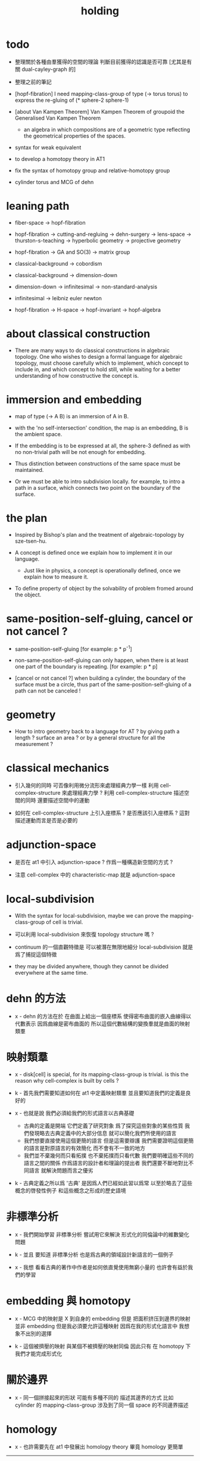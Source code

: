 #+title: holding

* todo

  - 整理關於各種由羣獲得的空間的理論
    判斷目前獲得的認識是否可靠
    [尤其是有關 dual-cayley-graph 的]

  - 整理之前的筆記

  - [hopf-fibration]
    I need mapping-class-group of type (-> torus torus)
    to express the re-gluing of (* sphere-2 sphere-1)

  - [about Van Kampen Theorem]
    Van Kampen Theorem of groupoid
    the Generalised Van Kampen Theorem

    - an algebra in which compositions are of a geometric type
      reflecting the geometrical properties of the spaces.

  - syntax for weak equivalent

  - to develop a homotopy theory in AT1

  - fix the syntax of homotopy group and relative-homotopy group

  - cylinder torus and MCG of dehn

* leaning path

  - fiber-space -> hopf-fibration

  - hopf-fibration -> cutting-and-regluing -> dehn-surgery -> lens-space ->
    thurston-s-teaching -> hyperbolic geometry -> projective geometry

  - hopf-fibration -> GA and SO(3) -> matrix group

  - classical-background -> cobordism

  - classical-background -> dimension-down

  - dimension-down -> infinitesimal -> non-standard-analysis

  - infinitesimal -> leibniz euler newton

  - hopf-fibration -> H-space -> hopf-invariant -> hopf-algebra

* about classical construction

  - There are many ways to do classical constructions in algebraic topology.
    One who wishes to design a formal language for algebraic topology,
    must choose carefully which to implement,
    which concept to include in, and which concept to hold still,
    while waiting for a better understanding of
    how constructive the concept is.

* immersion and embedding

  - map of type (-> A B)
    is an immersion of A in B.

  - with the 'no self-intersection' condition,
    the map is an embedding,
    B is the ambient space.

  - If the embedding is to be expressed at all,
    the sphere-3 defined as with no non-trivial path
    will be not enough for embedding.

  - Thus distinction between constructions of the same space
    must be maintained.

  - Or we must be able to intro subdivision locally.
    for example, to intro a path in a surface,
    which connects two point on the boundary of the surface.

* the plan

  - Inspired by Bishop's plan
    and the treatment of algebraic-topology by sze-tsen-hu.

  - A concept is defined once we explain how to implement it in our language.
    - Just like in physics, a concept is operationally defined,
      once we explain how to measure it.

  - To define property of object
    by the solvability of problem fromed around the object.

* same-position-self-gluing, cancel or not cancel ?

  - same-position-self-gluing
    [for example: p * p^{-1}]

  - non-same-position-self-gluing
    can only happen,
    when there is at least one part of the boundary is repeating.
    [for example: p * p]

  - [cancel or not cancel ?]
    when building a cylinder,
    the boundary of the surface must be a circle,
    thus part of the same-position-self-gluing of a path
    can not be canceled !

* geometry

  - How to intro geometry back to a language for AT ?
    by giving path a length ? surface an area ?
    or by a general structure for all the measurement ?

* classical mechanics

  - 引入幾何的同時
    可否像利用微分流形來處理經典力學一樣
    利用 cell-complex-structure 來處理經典力學 ?
    利用 cell-complex-structure 描述空間的同時
    還要描述空間中的運動

  - 如何在 cell-complex-structure 上引入座標系 ?
    是否應該引入座標系 ?
    這對描述運動而言是否是必要的

* adjunction-space

  - 是否在 at1 中引入 adjunction-space ?
    作爲一種構造新空間的方式 ?

  - 注意
    cell-complex 中的 characteristic-map 就是 adjunction-space

* local-subdivision

  - With the syntax for local-subdivision,
    maybe we can prove the mapping-class-group of cell is trivial.

  - 可以利用 local-subdivision 來恢復 topology structure 嗎 ?

  - continuum 的一個直觀特徵是
    可以被潛在無限地細分
    local-subdivision 就是爲了捕捉這個特徵

  - they may be divided anywhere,
    though they cannot be divided everywhere at the same time.

* dehn 的方法

  - x -
    dehn 的方法在於
    在曲面上給出一個座標系
    使得密布曲面的嵌入曲線得以代數表示
    因爲曲線是密布曲面的
    所以這個代數結構的變換羣就是曲面的映射類羣

* 映射類羣

  - x -
    disk[cell] is special,
    for its mapping-class-group is trivial.
    is this the reason why cell-complex is built by cells ?

  - k -
    首先我們需要知道如何在 at1 中定義映射類羣
    並且要知道我們的定義是良好的

  - x -
    也就是說 我們必須給我們的形式語言以古典基礎
    - 古典的定義是開端 它們定義了研究對象
      爲了探究這些對象的某些性質
      我們發現略去古典定義中的大部分信息
      就可以簡化我們所使用的語言
    - 我們想要直接使用這個更簡的語言
      但是這需要辯護
      我們需要證明這個更簡的語言是對原語言的有效簡化
      而不會有不一致的地方
    - 我們並不棄幾何而只看拓撲
      也不棄拓撲而只看代數
      我們要明確這些不同的語言之間的關係
      作爲語言的設計者和理論的提出者
      我們還要不斷地對比不同語言 就解決問題而言之優劣

  - k -
    古典定義之所以爲 '古典'
    是因爲人們已經如此習以爲常
    以至於略去了這些概念的啓發性例子
    和這些概念之形成的歷史語境

* 非標準分析

  - x -
    我們開始學習 非標準分析
    嘗試用它來解決 形式化的同倫論中的維數變化問題

  - k -
    並且 要知道
    非標準分析 也是爲古典的領域設計新語言的一個例子

  - x -
    我想 看看古典的著作中作者是如何依直覺使用無窮小量的
    也許會有益於我們的學習

* embedding 與 homotopy

  - x -
    MCG 中的映射是 X 到自身的 embedding
    但是 把面积挤压到邊界的映射並非 embedding
    但是我必須要允許這種映射
    因爲在我的形式化語言中 我想象不出別的選擇

  - k -
    這個被擠壓的映射 與某個不被擠壓的映射同倫
    因此只有 在 homotopy 下 我們才能完成形式化

* 關於邊界

  - x -
    同一個拼接起來的形狀
    可能有多種不同的 描述其邊界的方式
    比如
    cylinder 的 mapping-class-group 涉及到了同一個 space 的不同邊界描述

* homology

  - x -
    也許需要先在 at1 中發展出 homology theory
    畢竟 homology 更簡單

  ------

  - x -
    homology is to ignore how gluings are down in homotopy ?

* the use of fibration in homotopy group

  - x -
    這應該是被優先考慮的
    畢竟 fiber-space 的形式處理 一定要能夠捕捉這種應用

* classical view cell-complex 的映射

  - cell-complex 之間的映射是一次指定一個 cell 的
    因爲在 homotopy equivalent 下
    固定邊界後 cell 之間的映射只能有一種情況

* >< how to define function in synthetic geometry ?

* a new plan

  - a synthetic homotopy theory with axioms;
    and a implementation as its model.

  - calculation of many different types of (co)homotopy and (co)homology,
    might be done in an intrinsic way.

  - to calculate
    mapping-class-group
    homotopy-group
    homology-group
    dRham-co-homology-group

* x 對數學的奇怪印象

  - x -
    數學本應該是最清晰的藝術於學科
    在以綜合法學習歐氏幾何或者射影幾何的時候
    我能感受到這一點
    甚至在用無窮小分析來研究物理現象的時候
    我也能感受到這一點
    但是爲什麼在學習現代數學的時候
    我確恰恰有相反的印象呢 ?
    爲什麼我總覺得所學到的前人的著述如此晦澀
    以至學來無樂呢 ?

  - k -
    欲究其因
    方向有二
    其一在己
    其二在乎他人

  - x -
    於己 可謂不勤乎
    置之且不論
    於他人之著述
    其有別於先賢者甚矣
    先賢之著 以公理爲本 實例豐富
    每舉例者 必察簡單圖形之有趣性質
    由簡至繁 引人入勝
    而今人所著者
    仿先賢之公理方法 而鮮舉實例
    其法尚一 而不辨細節

  - k -
    對於想要設計的 AT1 來說
    我們能給出良好的類似歐式幾何的 '原本' 嗎 ?

  - x -
    首先 我們有簡單的圖形 即 cell-complex
    其次 我們要找出一些有趣的關係
    最簡單的關係是 映射之間的同倫
    其次是 空間之間的同倫等價
    在這個模型下
    我們可以形成一些定理 來以綜合的方式證明 這兩個關係
    而不用再用定義驗證
    注意 對這些關係的證明都是構造性的
    一個具有一般性的命題 其實就是一個函數
    所謂 綜合的證明 就是用舊的函數構造新的函數

  - k -
    我想首先我們需要
    證明我們的理論是對經典的 CW-complex 理論的有效簡化[公理化]

  - x -
    在這之前 我也可以先發展關於 bundle-space 於 fiber-space 的理論
    並且大致想清楚如何計算 homology-group

* cell-structure of mapping-space

  - mapping-space might not be reduced to [be viewed as] simple-space,
    because a path can not be mapped to a point.

    but we do not need to,
    for the structure of simple-space
    is to make us be able to check continuity of function.

* about equality

  - equality between two elements (: [x0, x1] X),
    is established by a extension-problem
    #+begin_src scheme
    (lambda (-> I X)
      (extend-from
        (lambda (-> (list i0 i1) X)
          (-> i0 x0)
          (-> i1 x1)))
      ...)
    #+end_src

  - equality between two elements (: [f, g] (-> A X)),
    is established by a extension-problem
    #+begin_src scheme
    (lambda (-> (* A I) X)
      (extend-from
        (lambda (-> (* A (list i0 i1)) X)
          (-> (* :a i0) [:a f g])
          (-> (* :a i1) :a)))
      ...)
    #+end_src

  - we know the equality between two spaces (~~ A B)
    #+begin_src scheme
    (: f (-> A B))
    (: g (-> B A))
    (~ [f g] [A id])
    (~ [g f] [B id])

    (lambda (-> (* A I) A)
      (extend-from
        (lambda (-> (* A (list i0 i1)) A)
          (-> (* :a i0) [:a f g])
          (-> (* :a i1) :a)))
      ...)

    (lambda (-> (* B I) B)
      (extend-from
        (lambda (-> (* B (list i0 i1)) B)
          (-> (* :b i0) [:b g f])
          (-> (* :b i1) :b)))
      ...)
    #+end_src

  - but how about equality between two mapping-spaces
    (~~ (-> A X) (-> B Y)) ?

  - the algebraic structure of (-> I X) is given by a function of type
    #+begin_src scheme
    (-> [(-> I X) (-> I X)] (-> I X))
    #+end_src
    what is the equality between algebraic structures ?

  - first, we know that the definition of (~~ A B)
    is to make sure that
    homotopy(n) (A, a0) = homotopy(n) (B, b0)
    [for every definition, we must ask why we intro it this way.]
    thus, the definition of (~~ (-> A X) (-> B Y))
    must also make sure that
    homotopy(n) ((-> A X), a0) = homotopy(n) ((-> B Y), b0)
    there (: a0 (-> A X)) and (: b0 (-> B Y))

  - 子曰
    視其所以
    觀其所由
    察其所安
    人焉廋哉
    人焉廋哉

  - let's see why (~~ A B) implies
    homotopy(n) (A, a0) = homotopy(n) (B, b0)
    we know that
    #+begin_src scheme
    homotopy(n) (A, a0) :=
    (lambda (-> I A)
      (extend-from
        (lambda (-> (list i0 i1) A)
          (-> i0 a0)
          (-> i1 a0)))
      ...)
    ;; and
    homotopy(n) (B, b0) :=
    (lambda (-> I B)
      (extend-from
        (lambda (-> (list i0 i1) B)
          (-> i0 b0)
          (-> i1 b0)))
      ...)
    #+end_src
    and the equality between elements of the group
    is defined as the equality between functions.

  - if we have
    #+begin_src scheme
    (: f (-> A B))
    (: g (-> B A))
    (~ [f g] [A id])
    (~ [g f] [B id])

    (lambda (-> (* A I) A)
      (extend-from
        (lambda (-> (* A (list i0 i1)) A)
          (-> (* :a i0) [:a f g])
          (-> (* :a i1) :a)))
      ...)

    (lambda (-> (* B I) B)
      (extend-from
        (lambda (-> (* B (list i0 i1)) B)
          (-> (* :b i0) [:b g f])
          (-> (* :b i1) :b)))
      ...)
    #+end_src

  - then we can use (: f (-> A B)) to map
    elements in (-> I A) to elements in (-> I B)
    and use (: g (-> B A)) to map
    elements in (-> I B) to elements in (-> I A)

  - we must then prove these two maps
    1. are well defined w.r.t. the equality of the group.
       [this can be proved by homotopy-extension-property]
    2. respect the group production.
       [this can be proved by ><><><]
    3. are revers of each other as group homomorphism.
       #+begin_src scheme
       (: [x, x f g] (-> I A))
       (: (~ x [x f g]) (-> (* I I) A))

       ;; ------------

       (define f
         (lambda (-> A B)
           ...))

       (define g
         (lambda (-> B A)
           ...))

       ;; (~ [f g] (identity-map-of A))
       (define h
         (lambda (-> (* A I) A)
           (extend-from
             (lambda (-> (* A (list i0 i1)) A)
               (-> (* :a i0) [:a f g])
               (-> (* :a i1) :a)))
           (with (-> (* (-1 A) (-1 I)) (-1 A))
             ...)
           (with (-> (* (-1 A) %:a (0 i0 i1))
                     (0 (* :a i0) <>
                        (* :a i1) <>))
             (-> (* a0 (1 i01))
                 (:> (0 (* a0 i0) <>
                        (* a0 i1) <>)
                     (0 a0 f g
                        a0)))
             ...)
           ...))

       ;; (~ [g f] (identity-map-of B))
       (define k
        (lambda (-> (* B I) B)
          (extend-from
            (lambda (-> (* B (list i0 i1)) B)
              (-> (* :b i0) [:b g f])
              (-> (* :b i1) :b)))
          ...))

       (define x
         (lambda (-> I A)
           (extend-from
             (lambda (-> (list i0 i1) A)
               (-> i0 a0)
               (-> i1 a0)))
           ...))

       (define (~ [x f g] x)
         (lambda (-> (* I I) A)
           ;; (extend-from
           ;;   (lambda (-> (* I I) A)
           ;;     (with (-> (* (-1 I) (-1 I)) (-1 A))
           ;;       (-> (* i0 i0) [i0 x f g])
           ;;       (-> (* i1 i0) [i1 x f g])
           ;;       (-> (* i1 i1) [i1 x])
           ;;       (-> (* i0 i1) [i0 x]))
           ;;     (with (-> (* (0 i0 i1) (-1 I) %:i)
           ;;               (0 (* i0 :i) <>
           ;;                  (* i1 :i) <>))
           ;;       (-> (* (1 i01) i0) [(1 i01) x f g])
           ;;       (-> (* (1 i01) i1) [(1 i01) x]))))
           (extend-from
             (lambda (-> (* I (list i0 i1)) A)
               (-> (* :i i0) [:i x f g])
               (-> (* :i i1) [:i x])))
           (with (-> (* (-1 I) %:i (0 i0 i1))
                     (0 (* :i i0) <>
                        (* :i i1) <>))
             (-> (* i0 (1 i01))
                 [(* [i0 x] (1 i01)) h] (=> [(* a0 (1 i01)) h])
                 (:> (0 i0 x f g
                        i0 x)
                     (0 a0 f g
                        a0)))
             ;; how can an element of the above type
             ;; be given by 'h' and 'k' ?
             (-> (* i1 (1 i01))
                 [(* [i1 x] (1 i01)) h] (=> [(* a0 (1 i01)) h])
                 (:> (0 i1 x f g
                        i1 x)
                     (0 a0 f g
                        a0))))
           (with (-> (* (0 i0 i1) %:p0
                        (0 i0 i1) %:p1)
                     (1 (* (1 :p0) i0) <>
                        (* i1 (1 :p1)) <>
                        (* (1 :p0) i1) <> rev
                        (* i0 (1 :p1)) <> rev))
             (-> (* (1 i01) (1 i01))
                 [(* [(1 i01) x] (1 i01)) h]
                 (:> (1 (1 i01) x f g
                        (* i1 (1 i01)) <>
                        (1 i01) x rev
                        (* i0 (1 i01)) <> rev)
                     (1 (1 i01) x f g
                        (* [i1 x] (1 i01)) h
                        (1 i01) x rev
                        (* [i0 x] (1 i01)) h rev))))))

       (define (~ [x f g] x)
         (lambda (-> (* I I) A)
           (extend-from
             (lambda (-> (* I (list i0 i1)) A)
               (-> (* :i i0) [:i x f g])
               (-> (* :i i1) [:i x])))
           (with (-> (* (-1 I) %:i (0 i0 i1))
                     (0 (* :i i0) <>
                        (* :i i1) <>))
             (-> (* i0 (1 i01))
                 [(* [i0 x] (1 i01)) h])
             (-> (* i1 (1 i01))
                 [(* [i1 x] (1 i01)) h] ))
           (with (-> (* (0 i0 i1) %:p0
                        (0 i0 i1) %:p1)
                     (1 (* (1 :p0) i0) <>
                        (* i1 (1 :p1)) <>
                        (* (1 :p0) i1) <> rev
                        (* i0 (1 :p1)) <> rev))
             (-> (* (1 i01) (1 i01))
                 [(* [(1 i01) x] (1 i01)) h]))))
       #+end_src

  - for (~~ (-> A X) (-> B Y))
    1.
    2.
    3.

* to develop a homotopy theory in AT1

  - x -
    不要着急把這些理論和語法固定下來
    我們還有時間

* about dim

  - (* A B) dim = A dim B dim add

    (-> A X) dim = X dim A dim sub

    (* A B) dim = (-> (* A B)) dim

    (-> (-> A B) C) dim
    = C dim (-> A B) dim sub
    = C dim B dim A dim sub sub
    = C dim A dim add B dim sub
    = (-> B (* A C)) dim

* erlangen program

  - x -
    從 erlangen program 的角度來看
    就一個 cell-complex 而言
    我們考慮的只能是那些在空間自身的連續變換下不變的性質
    連續映射的類型爲 (-> X X) 並且要是滿射
    而空間自身的連續變化 甚至可以改變其部分的維度
    高維元素可以映射到低維元素
    反過來 低維元素是不是也應該可以映射到高維元素 ?

* sad fact

  - x -
    我發現想要拋棄 topological structure
    就必須要先非常熟悉它
    而我對它的學習是爲了讓後人不再學習它
    讓它在我這裏終止

* begin

  - x -
    I begin here.
    And I won't begin in the way
    in which I can ensure to you I won't fall to error.
    I just begin.

* 解決問題

  - x -
    人們被謎題所吸引
    謎題引人思考
    當大家聲稱一個問題被解決了
    人們就不在乎當初人們爲什麼提出這個問題
    也很少在乎解決這個問題的人的動機與方式
    而只在乎這個問題已經被給以了否定或肯定的答案

  - k -
    那麼 AT1 的目的是什麼呢 ?
    不是爲了解決代數拓撲中的問題嗎 ?

  - x -
    我要提供一種新的語言來解釋這些問題
    解決與否並不重要
    最好的情況是 把舊的問題用更好的方式描述來吸引更多人思考
    我想 薩繆里安 說的非常對
    如果 歐幾里得 不是用這種給以每個問題以確切證明的方式來呈現一個幾何學
    而是把這些問題寫成一本有趣的謎題書
    則更好
    因爲當神祕的面紗被揭開
    人們不再思考這些幾何問題的根源了
    除了考試與訓練之外 不再在乎這些問題了
    通過以這種方式揭開面紗
    歐幾里得 抹殺了遊戲的一切快樂
    它使得人們如此懶於思考
    以至於一千多年之後人們才確切地發現非歐幾何之可爲

* 真理

  - x -
    我相信某些東西是對的
    我相信它們果真如此
    我對這種信仰有無比的熱情
    但是同時
    我也相信這些東西有錯的可能
    這些東西可能是假的

  - k -
    這看來並不矛盾
    甚至沒有矛盾的可能
    因爲這並非一個確切的判斷或命題

  - x -
    沒錯
    說 '我相信'
    就代表了這些真理是就我而言的
    說 '可能' 就更模糊了判斷
    使得矛盾成爲不可能了
    如果說
    我相信這隻矛可能是世界上最鋒利的矛 它能戳破一切的盾
    我相信這隻盾可能是世界上最堅固的頓 它能抵擋一切的矛
    而不是說
    這隻矛是世界上最鋒利的矛 它能戳破一切的盾
    這隻盾是世界上最堅固的頓 它能抵擋一切的矛
    那矛盾就讓它矛盾去吧
    只要試試到底誰厲害
    我就馬上改信新的事實
    不相信事實不是愚蠢的嗎

  - k -
    形成理論 但是隨時依照新的經驗來更改理論

  - x -
    沒錯
    我甚至不能否定這種態度
    因爲 當有新的經驗時
    其只所以 稱爲 '新的經驗'
    可能就意味着
    我要利用這些新的經驗來重寫我的理論了

* 辯證法的濫用

  - x -
    對話與辯證法只能用來真誠地討論未知的問題
    而不能就某個問題來自問自答

* topological structure of mapping space

* 代數結構 與 空間之間的同倫等價

  - x -
    首先我總結 AT1 中可能出現代數結構

    (1)
    空間本身作爲高維代數結構
    特點是乘法是沿着公共邊界的 粘合
    高維的元素就是低維元素之間的關係

    (2)
    mapping-space such as
    loop-space and path-space
    作爲代數結構

    (3)
    空間之間的變換作爲代數結構
    空間本身爲元素
    空間之間的同倫等價就是元素之間的相等

    問題是
    如果依我之前所說
    空間之間的同倫等價之定義
    是爲了使得 相互等價的空間有 相互同構的 同倫羣
    那麼別的代數結構
    比如 mapping-class-group 與 同調羣
    如何呢

  - k -
    (1) 是否可以劃歸爲 (2)
    如果有此種劃歸
    那麼 (1) 中高維代數的特點如何表現在 (2) 中呢

  - x -
    可是說 如果做了這樣的劃歸
    那麼 (1) 中多種乘法的特點就被消除了
    假設我有 (: f (-> X A)) 與 (: g (-> Y A))
    我知道 X f bdry 與 Y f bdry 有重合的部分
    考慮這個重合的部分如何把 X Y 粘合成 Z
    我們就得到了 (: j (-> Z A))
    loop-space 中的乘法就是如此獲得的

  - k -
    可否說
    (2) 中處理元素乘法的方式
    是把 (1) 中的某些乘法模式 固定下來了
    並給以了命名

  - x -
    如若如此
    (1) 中所描述的空間之元素高維狂野乘法就是一切的基礎
    而空間的等價正是 (1) 中 元素關係的體現
    注意
    在 (1) 中
    高維元素就是低維元素的關係

  - k -
    如果如此
    也可以說是
    (1) 給出了空間的 groupoid 結構
    而 (2) 給出了描述這個 groupoid 的性質的語言
    那麼
    爲什麼我們需要用 (2) 來定義 同倫羣
    而不能直接在 (1) 所描述的 groupoid 中研究同倫羣呢

  - x -
    利用 (2) 我們描述的是
    groupoid 的 各階 sub-group
    whitehead 的定理就是說
    各階 sub-group 之等價 等同於 groupoid 本身的等價

  - k -
    沒錯

  - x -
    我們現在想要明瞭的是
    目前定義空間同倫等價的方式是否 '正確'
    這個定義是否是 infi-groupoid 之間的同構 ?

  - k -
    whitehead 的定理是說
    (a)
    空間的等價 => 各階同倫羣等價
    就算是這一點我們都沒有搞清楚
    我們之前的形式討論只是說明了
    空間的等價 => 一階同倫羣等價
    對於高階的情況 我們的語言還沒有確定下來
    (b)
    各階同倫羣等價 => 空間的等價
    就這個方向而言
    我們更是要檢驗當前的
    空間之同倫等價 的定義的 '正確' 性

  - x -
    mapping-space 想要有代數結構
    就必須如同 loop-space 一樣特殊
    如果如此
    假設 現在對空間同倫等價的定義是 '正確' 的
    我們現在的語言已經足夠描述 whitehead 的定理了

  - k -
    但是還不足以明確什麼是一般的 mapping-space 之間的同倫等價

  - x -
    沒錯

  - k -
    那我們先看看 infi-groupoid 之間的自然的等價應該如何定義

  - x -
    就是推廣一下 group 的表示 之間的同構的定義 不是嗎 ?

  - k -
    一個連續函數就是一個同態

  - x -
    但是 目前對空間同倫等價的定義看似要比 infi-groupoid 之間的同構要弱
    我們要看看這是否是真的弱
    還是 檢驗 infi-groupoid 之間同構的一個弱化了的準則
    以便檢查起來更方便

  - k -
    首先要知道 (1) 是
    combinatorial infi-groupoid theory
    正如 combinatorial group theory
    我們通過 group 的 generator 和 relation 來研究 group
    在 combinatorial infi-groupoid theory 中
    我們有高階的 relation

  - x -
    我們之間所證明的
    (~~ A B) => (~~ (-> I A) (-> I B))
    只不過是說 在 (-> ... ...) 中
    等價可以替換等價
    但是不同 arrow 形式的空間 不能等價
    比如 (~~ A (-> I B))
    但是我發現 可以把 (~~ A (-> I B)) 定義爲
    A 和 (-> I B) 的所有同倫羣等價
    這樣不同 arrow 形式的空間也能等價了
    也就是說
    定義的序列是
    (a)
    同一個函數空間中元素的等價
    (: [f, g] (-> X A))
    (: (~ f g) (-> (* X I) A))
    特殊地 我們得到了空間之間元素的等價
    (: [f, g] A)
    (: (~ f g) (-> I A))
    (b)
    空間之間的等價
    (: (~~ A B) (and (-> (* A I) A) (-> (* B I) B)))
    (c)
    空間之間的等價 <=> 所有同倫羣的等價
    (d)
    利用 所有同倫羣的等價 來把空間之間的等價關係從 simple-space
    擴展到 任意 mapping-space

  - k -
    這種定義序列是可行的
    但是這是 '正確的' 嗎

  - x -
    如果我們能證明
    對 simple-space 或這 mapping-space 的同倫羣的定義
    與古典定義相重合
    那麼這就是正確的

  - k -
    回到 combinatorial infi-groupoid theory
    我們首先要證明 空間之間的同倫等價 是 infi-groupoid 之間的同構

  - x -
    首先我們考慮 combinatorial group theory 如何是
    特殊的 combinatorial infi-groupoid theory
    注意
    infi-groupoid theory 可能能夠被劃歸到 infi-group theory
    因爲每個 complex 都可以化爲只有一個點的 complex

  - k -
    infi-groupoid 中乘法之狂野
    是否也能通過這種劃歸來簡化呢

  - x -
    我們先複習 combinatorial group theory

* combinatorial group theory

  - x -
    我們要考慮 algebraic-topology 中的概念
    如何能夠體現在 combinatorial group theory 中
    然後再推廣回 groupoid
    algebraic-topology 中的概念有
    - 同倫等價
    - 同倫羣
    - 同調羣
    - 映射類羣
    等等

* cutting-and-regluing

  - 用空間 B F 製作 bundle-space 時
    cutting-and-regluing 用
    (-> (*  B' fiber) fiber)
    中的元素完成
    其中 B' 是 B 的低一維子空間
    沿着 B' 要能夠切開 B

* lens-space

  - what lens-space are equal to ?

  - different ways to construct lens-space
    - dehn-surgery

* hopf fibration

*** note

    - The dependent product of sphere-1 and a circle in sphere-2
      is a torus fibered as a circle of sphere-1 linked together
      as hopf links.

      | base-space (S2) | total-space (S3) |
      |-----------------+------------------|
      | a point         | a circle         |
      | two points      | two hopf links   |
      | a path          | a hopf band      |
      | a circle        | a torus (*)      |
      | half S2         | a solid torus    |

    - A hopf band is a surface whose boundary are hopf links,
      in hopf fibration, there are full of such surfaces.

    - The torus with (*) in the table
      might be useful for the construction of hopf-fibration of S3
      by Dehn surgery.

    - Can I construct the solid torus first by half S2 ?

    - I must be able to express the facts above in my language.

*** mobius

    #+begin_src scheme
    (define I
      (type space
        i0 i1 (-1 <>)
        i01 (0 i0 i1)))

    (define sphere-1
      (type (-> space)
        b1 (-> (-1 <>))
        loop (-> (0 b1 b1))))

    (: (* sphere-1 I) (* space space))

    (: (* b1 i0)      (-1 (* sphere-1 I)))
    (: (* b1 i1)      (-1 (* sphere-1 I)))

    (: (* b1 i01)     (* b1 (0 i0 i1)))
    (=>               (0 (* b1 i0) (* b1 i1)))

    (: (* loop i0)    (* (0 b1 b1) i0))
    (=>               (0 (* b1 i0) (* b1 i0)))

    (: (* loop i1)    (* (0 b1 b1) i1))
    (=>               (0 (* b1 i1) (* b1 i1)))

    (: (* loop i01)   (+ (* loop (0 i0 i1)) (* (0 b1 b1) i01)))
    (=>               (+ (1 (* loop i0) (* loop i1) rev)
                         (1 (* b1 i01) (* b1 i01) rev))
                      (1 (* loop i0) (* b1 i01)
                         (* loop i1) rev (* b1 i01) rev))

    (define twist
      (lambda (-> I I)
        (with (-> (-1 I) (-1 I))
          (-> i0 i1)
          (-> i1 i0))
        (with (-> (0 i0 i1) (0 i1 i0))
          (-> (1 i01) (1 i01 rev)))))

    (define mobius
      (type fiber-space
        (& sphere-1 I
           [twist (& b1 i01)])))

    (: (& b1 i0)      (-1 mobius))
    (: (& b1 i1)      (-1 mobius))

    (: (& b1 i01)     (& b1 (0 i0 i1)))
    (=>               (0 (& b1 i0) (& b1 i1)))

    (: (& loop i0)    (& (0 b1 b1) i0))
    (=>               (0 (& b1 i0) (& b1 i0)))

    (: (& loop i1)    (& (0 b1 b1) i1))
    (=>               (0 (& b1 i1) (& b1 i1)))

    (: (& loop i01)   (+ (& loop (0 i0 i1)) (& (0 b1 b1) i01)))
    (=>               (+ (1 (& loop i0) (& loop i1) rev)
                         (1 (& b1 i01) (& b1 i01) rev))
                      (1 (& loop i0) (& b1 i01)
                         (& loop i1) rev (& b1 i01) rev))
    #+end_src

*** hopf-fibration

    #+begin_src scheme
    (define sphere-1
      (type (-> space)
        b1 (-> (-1 <>))
        loop (-> (0 b1 b1))))

    (define sphere-2
      (type (-> space)
        b2 (-> (-1 <>))
        surf (-> (1 b2 refl))))

    (: (* sphere-2 sphere-1) (* space space))

    (: (* b2 b1)           (-1 (* sphere-2 sphere-1)))

    (: (* b2 loop)         (* b2 (0 b1 b1)))
    (=>                    (0 (* b2 b1) (* b2 b1)))

    (: (* surf b1)         (* (1 b2 refl) b1))
    (=>                    (1 (* b2 b1) refl))

    (: (* surf loop)       (+ (* surf (0 b1 b1))
                              (* (1 b2 refl) loop)))
    (=>                    (+ (2 (* surf b1) (* surf b1))
                              (2 (1 (* b2 loop)) refl))
                           (2 (* surf b1) (* surf b1)
                              (1 (* b2 loop)) refl))
    #+end_src

* >< 同倫羣中乘法的定義

  - x -
    還是需要利用 n-disk 來定義乘法
    #+begin_src scheme
    (define I
      (type space
        (: )))

    (define n-disk
      (type space
        (: )))
    #+end_src

* >< 空間的邊界

  - x -
    如何定義空間的邊界

  - k -
    對於 cylinder 這種有 embedding 的空間來說
    很容易看出其邊界
    但是對於複雜的空間比如
    #+begin_src scheme
    (define R
      (type space
        (: a (-1 <>))
        (: r (0 a a))
        (: c (1 {r} 6 times))))

    (define S
      (type space
        (: a (-1 <>))
        (: [s, t] (0 a a))
        (: d0 (1 s s s))
        (: d1 (1 t t))
        (: d2 (1 s rev t s t))))
    #+end_src
    定義就不簡單了

  - x -
    但是我們可以用 brentano 的處理方式

* 截斷空間的階級

  - x -
    截斷空間的階級所證明的等價 或者說 '羣的同構'
    其實就是空間的基本羣的同構
    但是這並非是類型爲 ((><><>< ~~ 1) (-> I A) (-> I B)) 的證明
    這種證明基本羣同構的方式能否被推廣到一般情形
    即 推廣到簡單空間和函數空間之間基本羣之同構
    並 推廣到高階同倫羣之同構的證明

* syntax problem and new syntax

  - x -
    說之所以需要 weaken the definition of infi-groupoid
    是因爲 syntax 沒有足夠的能力描述多樣的乘法
    而使用 new syntax 之後
    看似豐富的表達能力是否是本質的
    即問 表達能力是否過於豐富了
    比如
    考慮同調論中單一的乘法
    這種從豐富到單一的簡化 爲什麼是有效的 ?

* refl

  - x -
    if 'refl' can be used to define dim-down map,
    can it be used to define dim-up map ?

  - x -
    可以想象 refl 所生成的空間不在原空間內

  - x -
    認爲路的寬度不是零而是無窮小何如

  - k -
    我想在 at1 中維度的變化主要體現在 refl 這個操作上

  - x -
    我們先來總結一些現象吧
    (1)
    首先 (x refl) 可以被理解爲單位元 [也就是說可以隨時消去和引入]
    並且 (x refl boundary boundary) = 0
    因爲 (x refl boundary) = (+ x x rev)
    (2)
    其次 計算 cylinder 的 mapping-class-group 時
    所給出的扭轉
    在 at1 中看起來是把一部分面積給擠壓掉了
    可能需要用無窮小量來理解這種映射

* relative homotopy group

  - x -
    爲什麼人們會考慮 relative homotopy 這個概念 ?

  - k -
    可能是定義 homotopy group 自然要用到這個概念
    因此這個概念就被泛化了

  - x -
    也就是說 'relative' 可能是有關 空間的正規化的
    #+begin_src scheme
    (-> (> X A) (> Y B))
    #+end_src

* 兩種觀點

  - x -
    (1)
    生成子和關係
    (2)
    空間的變換
    即 functions of type (-> X X)

  - k -
    但是在我們的語言中
    生成子和關係就是空間

  - x -
    這樣兩種觀點就融合在一個語言中了
    並且
    類型爲 (-> X X) 的函數的可逆性可能要涉及到邏輯式編程
    考慮一般的 (2) 的時候 我們得到的是 n-cat 而不是 n-groupoid

    可能 想要瞭解 由 (2) 定義的羣的性質
    就還是要把它劃歸到 (1)
    即 找到生成子 並發現生成子之間的關係

* 考慮有限羣和置換羣之間的關係

  - x -
    有限羣可以被作爲子羣嵌入在高階置換羣中
    羣 作爲 對稱 總是 對某個結構化的集合的元素的置換
    但是 對於我們所定義的簡單空間而言
    空間的自我映射所形成的羣
    還要考慮 空間的元素的 refl 等等

* mapping-class-group

  - x -
    G -- (underlying-space G)
    (auto G) -- (mapping-class-group (underlying-space G))

    第一個對應關係 幾乎是平凡的
    可能只是兩種看待空間的方式 這兩種方式中 等價關係的定義不同

    我們需要一些論證 才能說明第二個對應關係
    因爲映射被降維了
* note

*** critiques

***** a critique of eckmann-hilton argument

      - about interchange law.

      - x -
        所謂 eckmann-hilton argument
        與高階乘法的 '交換性'
        應該被視爲一個語言學現象

        首先
        古典理論中對高階乘法的交換性的證明
        用到了連續的 homotopy
        而只是在形式化的處理方式中才需要用到 eckmann-hilton argument

        eckmann-hilton argument 說
        利用如下的條件
        (A x B) o (C x D) = (A o C) * (B o D)
        [即 多種粘合次序能粘合出同一個幾何體]
        就能證明高階乘法的交換性

        但是 這個條件本質上是交換性的另一種表述方式
        考慮一階元素的兩種相乘方式 [>< 此處需要圖示]
        (p * q) 與 ((p rev) * (q rev))
        此時 eckmann-hilton 的條件就變成了
        ((a * b) rev) * ((c * d) rev) =
        ((a rev) * (c rev)) * ((b rev) * (d rev))
        即
        (b rev) * (a rev) * (d rev) * (c rev) =
        (a rev) * (c rev) * (b rev) * (d rev)
        另 c = d = 1 得
        b * a = a * b

        其實 正確的理解方式是
        兩種相乘方式之所以相等 (A x B) = (A o B)
        是因爲它只是就 a 與 b 的兩個不同的公共邊界來相乘
        所得到的將是對同一個幾何體的兩種邊界不同的表述
        這種不同的表示本質上代表相同的幾何體
        因爲兩種相乘方式是 '同位的'
        [比如 (p * p) 不等於 (p * (p rev)) 是因爲 用於相乘的公共邊界不是同位的]
        以這一階幾何體爲邊界的更高階幾何體 將表示這這一階幾何體之間的關係
        這些關係可以重載於這兩種不同的邊界表示方式之上

      - k -
        可以看出
        數學語言之缺陷在於
        它總是被侷限在語法上
        而沒有考慮語法與語義之間的關係

***** a critique of fibration in hott

      - x -
        hott 對乘法的處理方式與 AT 的直覺相左
        並且與對 fiber-space 的對稱處理相衝突

        對稱的處理方式在於
        同一個幾何體的不同邊界表示 本質上還要被認爲是同一個幾何體
        比如 (m : ((p1 * p2) = q)) 與 (m : (p2 = ((p1 rev) * q)))
        而 hott 中處理它們的方式 講給幾何體加上多餘的信息
        [考慮 一個邊在面中漸進到另一個邊]
        這種多餘的信息 將使兩者不能視爲本質等同

        所得到的 tp 將使得
        一個 m 在同一個 fiber 中有兩種不同的像
        同一個 m 沿着不同的推進方式 將被映爲同一個 fiber 中的兩個面
        [在只考慮 globe 的情形下 是體現不出來的]

      - x -
        [bridges 與 logic programming]
        在已有的形式處理中 不好的一點是 totel-space 是 fiber 的不交並
        因爲其不交 所以當要把一個 path lift 到 totel-space 中時
        f : ((x : A) -> x P)
        ~ : ((p : (x = y)) -> (x f = y f))
        而後面的這個 (x f = y f) 是不可能的
        即 兩個不同空間中的點沒有路

        已有的形式處理方式
        可以在 '不交並' 的前提下
        巧妙地給出這種 path 的定義

        而我想用 bridge 把 fiber 連起來
        這樣就不能說是 '不交並' 了

        可逆性可以用 logic language 來處理
        一個 path 引出兩個 fiber 之間的 等價
        可以試着使用一個 relation 來處理這個等價
        比如
        p(x, y) 用來 unify x, y 的同時 還能返回一個邊
        m(p1, p2, p3) 做 unify 的同時 也能返回一個面

*** mimicing

***** intro

      - x -
        when developing n-groupoid theory,
        we can mimic the development of group theory.
        then what is the development of group theory ?

      - k -
        先看表面的現象
        羣論有一個乘法
        而其公理中有
        (1) 封閉性
        (2) 單位元與可逆性
        (3) 結合性

      - x -
        (1) 封閉性
        我們考慮的是 生成子 加 關係 所定義的羣
        同樣 生成子 加 關係 也可以定義高維的代數結構
        此時封閉性是自然的
        (2) 單位元與可逆性
        單位元也是自然的
        可逆性需要考慮相乘的位置
        首先可以用 '相乘的位置'
        來解釋一般的羣論中的乘法與逆元
        爲不同位置的相乘
        然後再推廣到高維
        (3) 結合性
        相乘的結果最終
        與各種可能的相乘的方式無關

      - k -
        羣論本身可以用來描述空間的對稱性
        高維的代數可以用來描述什麼呢 ?

      - x -
        group 描述對稱性
        groupoid 可以看成是描述對稱性 但是加上了類型信息 和 類型檢查

      - [關於正規性]
        從一般的高維乘法看來
        羣論之所以可以被如此簡化
        是因爲線段是規則的圖形
        正如 cube 和 simplex 是 規則的圖形一樣

      - higher dim elements can be used
        to record the proofs of equality
        between elements of one dim lower.

      - x -
        the computation of product of higher algebra,
        is enabled by two kinds of rules,
        (1) same-position-self-gluing
        (2) one-dim higher elements as relations

***** generators and relations

      - x -
        adding types to the generators,
        we get a combinatorial 1-groupoid theory.

***** object group [subgroup structure] of 1-groupoid

      - x -
        about tree
        ><><><

***** 正規子羣與羣同態

      - x -
        在 combinatorial group theory 中
        通過增加 relation 可以得到已有的 g.r.group 的正規子羣
        正規子羣 與 羣同態 之間 有一一對應關係
        對於 combinatorial infi-groupoid theory
        我們可以形成類似的理論嗎 ?

      - k -
        這種現象稱爲 第一同態定理
        groupoid theory 並沒有這種現象
        把 groupoid theory 劃歸爲 group theory
        就能觀察到這個定理的缺失

***** fundamental theorem of finitely generated abelian groups

      - x -
        fundamental theorem of finitely generated abelian groups
        is just like the fundamental theorem of arithmetic.

*** phenomena

***** higher homotopy groups are always commutative

      - x -
        by the definition of homotopy group I showed in AT1,
        can I prove higher homotopy groups are always commutative ?

***** 高維代數結構中的乘法

      - 對於高維的乘法 (n ...)
        既然乘法是 '可交換的'
        爲什麼我們還需要相乘的序
        因爲 序 給出指明乘合體中位置的方式

***** interchange law

      - 2 homotopy group (Cech 1932) -> two group structure ->
        interchange law -> one group structure

      - 2 homotopy groupoid -> two groupoid structure ->
        interchange law -> more then one groupoid structure (more non abelian)

* intro

  - the simple idea is to study algebraic structures
    by their generators and relations.

  - I will show how to design and implement a language
    to formalize and machinalize
    a little part of algebraic topology.

  - I call this prototype 'at1',
    which is an abbreviation of 'algebraic-topology-1'.

  - [advice for reader]
    If you know how to implement an interpreter,
    try to imagine how you would implement this language
    by directed graph processing.

* group

  - in combinatorial group theory,
    generators is described by a list of generators,
    and relations are described by equivalent relations
    between two expressions formed by generators.

    draw each generator as a edge.

    draw relation as a face
    whose boundary is attached to the circle
    induced by the equivalent relation.

    we get a space whose fundamental group is the group.

* groupoid

  - in combinatorial groupoid theory,
    we still can use generators and relations to study the algebraic structure.

    while, generators must be expressed by a graph,
    [instead of a list of elements, in the case of group]
    which includes the informations about the type of elements.

    relations -- faces.

    the groupoid is the fundamental groupoid of the space.

    if a graph has no faces, thus no relations,
    its fundamental groupoid is free generated groupoid of the graph.

  - examples
    free groupoid
    graph without faces
    ><><><

* higher algebraics structure

  - if the space have higher level elements,
    it can generate a graded algebraic structure,
    in which compositions are typed by boundary of elements.

  - we need a language to express
    how to compose higher level elements together.

  - 空間給出的高維代數結構
    包含了空間的所有拓撲信息
    [至少是同倫等價下的拓撲信息]
    代數拓撲的方法就是去找這個高維代數結構的子結構
    這些子結構可能容易計算一些
    因此就有 '實用的' 分類空間[否定空間相等]的工具了
    但是其實 這些子結構永遠都沒法包含原高維代數的所有信息

* 高階代數的表示論之語言的特點

  1. 需要設計新的語法來描述階元的乘法
     '乘號' 本身應該被高階生成元的邊界結構化

     - 可以用語言學來論述 '不存在良好的高維幾何[代數]語言'
       比如 在 CL 中消去 lambda
       所謂 '消去' 只是轉變了編碼方式
       而不能從本質上簡化語言

     - 幾何體的分類問題可以簡化描述的複雜度

  2. 相乘的條件是有公共邊界
     相乘後公共邊界被消除

     - thus 'boundary as type'
       which determines when and how
       two elements can be composed together.

  3. 高一階元素是低一階元素之間的關係[等式]

  4. 必須能描述一個元素的邊界的所有位置
     同一個元素就相同的位置自乘則相消

     - 描述粘合方式的語言必定是線性的
       線性的描述方式自然給出指明粘合體中所有位置的方法

* simple-space

  - In a language, we always have primitive elements,
    and many ways to compose elements to new compound element,
    also many ways to derive new element from old one.

  - Here, I describe a simple way to construct spaces,
    so constructed spaces will be called simple-spaces,
    which constitute the first kind of primitive space in my language.

    Before having other ways to construct spaces,
    I will simply call them 'space' instead of 'simple-space'.

    - In algebraic topology,
      our simple-space is called
      CW-complex, cell-complex or cellular polytopes.

  - A space is constructed part by part.

  - A part is of certain dimension.

    | dim | name     |
    |-----+----------|
    |   0 | point    |
    |   1 | interval |
    |   2 | disk     |
    |   3 | ball     |
    |   4 | 4-cell   |
    |   n | n-cell   |

  - The way to construct a space from parts,
    goes from low dimension to high dimension,
    by attaching the boundary of a n-cell,
    to a (n-1)-sphere in the space.

    Our principle here is 'construction by attaching boundary'.

  - As an example, let us construct a tetrahedron.

    - [advice for reader]
      Draw a picture by yourself, when trying to follow
      my formal description.

      And imagining how such picture can be dynamicly
      and automaticly drawn by a drawer that
      accompanies the main interpreter of the language.

    - In 0 dimension,

      we name all the points of the space.

      #+begin_src scheme
      (type space
        (: [a1, a2, a3, a4] (-1 <>)))
      #+end_src

    - In 1 dimension,

      we name all the intervals of the space,

      and for each interval,
      we attach its two end points to two points of the space
      [the two points of the space might be the same point],

      so that the boundary of the interval
      can be viewed as two points of the space.

      #+begin_src scheme
      (type space
        (: [a1, a2, a3, a4] (-1 <>))
        (: b12 (0 a1 a2))
        (: b13 (0 a1 a3))
        (: b14 (0 a1 a4))
        (: b23 (0 a2 a3))
        (: b24 (0 a2 a4))
        (: b34 (0 a3 a4)))
      #+end_src

      For example, the boundary of 'b12' are 'a1' and 'a2',
      the boundary of 'b13' are 'a1' and 'a3'.

      One can view 'b12' as a directed path pointing from 'a1' to 'a2',
      and 'b13' as a directed path pointing form 'a1' to 'a3'.

      We write the two points in the keyword '(0 ...)',
      and the order matters.

      Since, 'b12' and 'b13' have a common boundary -- 'a1',
      we view 'b12' and 'b13' as glued together by the common boundary.

      Our principle here is 'gluing by named common boundary'.

    - In 2 dimension,

      we name all the disk of the space,

      and for each disk,
      we attach its boundary circle to a circle in the space.

      #+begin_src scheme
      (type space
        (: [a1, a2, a3, a4] (-1 <>))
        (: b12 (0 a1 a2))
        (: b13 (0 a1 a3))
        (: b14 (0 a1 a4))
        (: b23 (0 a2 a3))
        (: b24 (0 a2 a4))
        (: b34 (0 a3 a4))
        (: c123 (1 b12 b23 b13 rev))
        (: c124 (1 b12 b24 b14 rev))
        (: c134 (1 b13 b34 b14 rev))
        (: c234 (1 b23 b34 b24 rev)))
      #+end_src

      I use the keyword '(1 ...)' to specify path in the space.

      For example, '(1 b12 b23)' denotes
      the path which goes through 'b12' forwardly and 'b23' forwardly.

      In the keyword '(1 ...)',
      the right end point of one interval must matches
      the left end point of the next interval.

      And '(1 b12 b23 b13 rev)' denotes the path which
      goes through 'b12' forwardly, 'b23' forwardly, and 'b13' backwardly.

      The boundary of 'c123' is attached to the circle '(1 b12 b23 b13 rev)'.

      We check whether a path is a circle,
      by checking whether the left end point of the first interval,
      is equal to the right end point of the last interval,
      i.e. whether the path is closed.

    - In 3 dimension,

      we name all the ball of the space,

      and for each ball,
      we attach its boundary sphere to a sphere in the space.

      #+begin_src scheme
      (type space
        (: [a1, a2, a3, a4] (-1 <>))
        (: b12 (0 a1 a2))
        (: b13 (0 a1 a3))
        (: b14 (0 a1 a4))
        (: b23 (0 a2 a3))
        (: b24 (0 a2 a4))
        (: b34 (0 a3 a4))
        (: c123 (1 b12 b23 b13 rev))
        (: c124 (1 b12 b24 b14 rev))
        (: c134 (1 b13 b34 b14 rev))
        (: c234 (1 b23 b34 b24 rev))
        (: d1234 (2 c123
                    c124 (1 b14 b24 rev b23 b13 rev) as-remained-boundary
                    c134 (1 b34 b24 rev b23) as-remained-boundary
                    c234 (1) as-remained-boundary)))
      #+end_src

      I use the keyword '(2 ...)' to specify polygons in the space.
      Note that, a polygon might be obtained by gluing many polygons together.

      For example :
      #+begin_src scheme
      (2 c123)
      ;; a polygon in a stack

      (2 c123
         c124)
      ;; two polygons in the stack

      (2 c123
         c124 (1 b14 b24 rev b23 b13 rev))
      ;; two polygons and a circle in the stack

      (2 c123
         c124 (1 b14 b24 rev b23 b13 rev) as-remained-boundary)
      ;; 'as-remained-boundary' is a function,
      ;;   which takes two polygons and a circle out from the stack,
      ;;   try cancel out part of the common boundary of 'c123' and 'c124',
      ;;   so that the remained boundary can be '(1 b14 b24 rev b23 b13 rev)'.
      ;; if there are no way or more then one way to do this,
      ;;   it reports to the user.
      ;; if there is only one way to do this,
      ;;   it puts a polygon back to the stack,
      ;;   whose boundary is '(1 b14 b24 rev b23 b13 rev)'.
      #+end_src

      The boundary of 'd1234' is attached to the sphere :
      #+begin_src scheme
      (2 c123
         c124 (1 b14 b24 rev b23 b13 rev) as-remained-boundary
         c134 (1 b34 b24 rev b23) as-remained-boundary
         c234 (1) as-remained-boundary)
      #+end_src

      We check whether a polygon is sphere [closed polygon],
      by checking whether the polygon is
      2-dimensional, closed, connected and orientable.

      Note that, we can implement more functions like 'as-remained-boundary',
      to help us get 2-dimensional polygons.

  - Note that, syntax in (0 ...) (1 ...) (2 ...) are different,
    but syntax in (2 ...) (3 ...) (4 ...) ... are similar.

    - (0 ...) is special, in the sense that,
      only two 0-dimensional points can occur in it.

    - (1 ...) is special, in the sense that,
      there is not explict functions, like 'as-remained-boundary' in it.

    - [hesitation about syntax]
      Should these three distinctions be unified ?
      If these distinctions are really meaningful,
      and ought not to be unified,
      Should we design distinct syntaxes for them,
      to maintain the distinctions,
      instead of using the seemingly unified syntax ?

  - Note that, 'as-remained-boundary' involves searching,
    which makes the specification of part of the space implict,
    such implicitness is need, for when the dimension gets higher,
    the detail of high dimension information might be too complex
    to use an explict method.

  - [hesitation about cobordism]
    Note that, not all closed spaces
    can be boundary of a 1-dim higher space.
    if two disjoint closed spaces, B1 and B2, are boundary of
    1-dim higher space C, then C is the cobordism of B1 and B2,
    classically expressed as (C; B1, B2),
    where B1 and B2 are called cobordant.

    Under what conditions, a closed space can be
    the boundary of a 1-dim higher space ?
    This question should be thoroughly understood,
    before developing the formal semantics of the language.

  - [summary of principles]
    - [principle 1] construction by attaching boundary
    - [principle 2] gluing by named common boundary

* map and continuity-check

  - A map between space 'A' and 'B', is of type '(-> A B)'.
    The simplest kind of map,
    will map n-dim parts of 'A' to n-dim parts of 'B',
    I call this kind of map 'level-same' map.

  - Thus, we must distinguish following different kinds of maps :
    - level-same
    - level-diff
      - level-up
      - level-down

  - I do not know what rules should be established
    to handle level-diff map properly yet.

  - For level-same maps, the rule for continuity-check is simple.
    Suppose we have map (: f (-> A B)),
    and 'p' is a n-dim part of 'A'.

    continuity-check is simply
    #+begin_src scheme
    (= [p f boundary] [p boundary f])
    ;; or
    (: [p f] [p boundary f])
    #+end_src

    i.e. how the boundary of 'p' is mapped to 'B' by 'f',
    will constrain how 'p' can be mapped to 'B' by 'f'.

  - Since a map has many levels.

* product-space

  - The first kind of primitive space is simple-space defined above,
    while the first kind of compound space is product-space.

  - There can be many ways by which we can compose new spaces,
    each of such way must shows
    1. what are the parts of the space ?
    2. what are the boundarys of the parts ?

  - The rule of product-space
    #+begin_src scheme
    (= [(* a b) boundary] (+ (* a boundary b) (* a b boundary)))
    ;; or
    (: (* a b) (+ (* a boundary b) (* a b boundary)))
    #+end_src

  - Note that, in the rule above,
    (+ ...) is implicit about how to view the resulting shape.
    I do not know the general explict rule yet.

  - The interval is defined as follow
    #+begin_src scheme
    (define I
      (type space
        (: [i0, i1] (-1 <>))
        (: i01 (0 i0 i1))))
    #+end_src

    Taking the interval as an example,
    the rule for construction are
    #+begin_src scheme
    (: (* i01 i0) (0 (* i0 i0) (* i1 i0)))
    (: (* i1 i01) (0 (* i1 i0) (* i1 i1)))
    (: (* i01 i1) (0 (* i0 i1) (* i1 i1)))
    (: (* i0 i01) (0 (* i0 i0) (* i0 i1)))
    (: (* i01 i01) (1 (* i01 i0) (* i1 i01)
                      (* i01 i1) rev  (* i0 i01) rev))
    #+end_src

  - A function of type (-> (* I I) X)
    can be defined as follow
    #+begin_src scheme
    (define f
      (lambda (-> (* I I) X)
        (with (-> (* (-1 I) (-1 I)) (-1 X))
          (-> (* i0 i0) ...)
          (-> (* i0 i1) ...)
          (-> (* i1 i0) ...)
          (-> (* i1 i1) ...))
        (with (-> (* (0 i0 i1) (-1 I) %:i)
                  (0 (* i0 :i) <>
                     (* i1 :i) <>))
          (-> (* (1 i01) i0) ...)
          (-> (* (1 i01) i1) ...))
        (with (-> (* (-1 I) %:i (0 i0 i1))
                  (0 (* :i i0) <>
                     (* :i i1) <>))
          (-> (* i0 (1 i01)) ...)
          (-> (* i1 (1 i01)) ...))
        (with (-> (* (0 i0 i1) %:p0
                     (0 i0 i1) %:p1)
                  (1 (* (1 :p0) i0) <>
                     (* i1 (1 :p1)) <>
                     (* (1 :p0) i1) <> rev
                     (* i0 (1 :p1)) <> rev))
          (-> (* (1 i01) (1 i01)) ...))))
    #+end_src

* extension-problem

  - An extension-problem is expressed for a partial-map on a subspace.

  - To solve an extension-problem
    is to extend a partial map to a total-map step by step,
    while maintain the continuity of the map.

  - A partial-map is a map defined on subspace of a space.

  - The subspace relation between spaces is encoded by parts.

  - Suppose 'A' is a subspace of 'X'
    the following is to extend a partial-map 'g'
    to a total-map 'f'
    #+begin_src scheme
    (let ([g (lambda (-> A Y) ...)])
      (define f
        (lambda (-> X Y)
          (extend-from g)
          ...)))
    #+end_src

* equality

  - With product-space and extension-problem,
    we can define equality between two functions
    as the extension-problem for certain kind of product-space.

  - Suppose (: [f0, f1] (-> A B)),
    to proof (~ f0 f1),
    we need to extend a partial-map of type (-> (* A I) B)
    #+begin_src scheme
    (let ([f0 (lambda (-> A B) ...)]
          [f1 (lambda (-> A B) ...)])
      (lambda (-> (* A I) B)
        (extend-from
          (lambda (-> (* A (list i0 i1)) B)
            (-> (* :a i0) [:a f0])
            (-> (* :a i1) [:a f1])))
        ...))
    #+end_src

  - With the equality between functions,
    we can define the equality between space.

  - Suppose 'A' and 'B' are two spaces,
    to proof (~~ A B),
    is to find (: f (-> A B)) and (: g (-> B A))
    and to proof (~ [f g] [A id]) and (~ [g f] [B id])
    #+begin_src scheme
    (lambda (-> (* A I) A)
      (extend-from
        (lambda (-> (* A (list i0 i1)) A)
          (-> (* :a i0) [:a f g])
          (-> (* :a i1) :a)))
      ...)

    (lambda (-> (* B I) B)
      (extend-from
        (lambda (-> (* B (list i0 i1)) B)
          (-> (* :b i0) [:b g f])
          (-> (* :b i1) :b)))
      ...)
    #+end_src

* >< indexed-space

  - When defining a space, parts of it can be indexed
    by parts of another space.
    Such a named indexing of parts is called an index,
    which is also a subspace of the larger space.

  - Note that,
    if the indexing is to be viewed as a map,
    it would be a level-up map.

  - rule for indexed space [? cellular]

  - 'I' indexed by a space,
    is the suspension of the space.

  - While 'I' is 1-cell,
    how about 2-cell 3-cell and n-cell ?
    how about continuum other then n-cell ?
    note that, n-cell indexed by a space 'A',
    is specified by (-> A [n-cell boundary])

* examples

*** (~~ bool-suspend sphere-1)

    #+begin_src scheme
    (define sphere-1
      (type space
        (: b (-1 <>))
        (: loop (0 b b))))

    (define bool
      (type space
        (: [#f, #t] (-1 <>))))

    (define bool-suspend
      (type space
        (: [n, s] (-1 <>))
        (: m (-> bool (0 n s)))))

    (define f
      (lambda (-> bool-suspend sphere-1)
        (with (-> (-1 bool-suspend) (-1 sphere-1))
          (-> n b)
          (-> s b))
        (with (-> (0 n s) (0 b b))
          (-> (1 #f m) (1 loop))
          (-> (1 #t m) (1 b refl)))))

    (define g
      (lambda (-> sphere-1 bool-suspend)
        (with (-> (-1 sphere-1) (-1 bool-suspend))
          (-> b n))
        (with (-> (0 b b) (0 n n))
          (-> (1 loop) (1 #f m #t m rev)))))

    (note
      [g f] is already id of sphere-1)

    (define [g f]
      (lambda (-> sphere-1 sphere-1)
        (with (-> (-1 sphere-1) (-1 sphere-1))
          (-> b b))
        (with (-> (0 b b) (0 b b))
          (-> (1 loop) (1 loop)))))

    (define [f g]
      (lambda (-> bool-suspend bool-suspend)
        (with (-> (-1 bool-suspend) (-1 bool-suspend))
          (-> n n)
          (-> s n))
        (with (-> (0 n s) (0 n n))
          (-> (1 #f m) (1 #f m #t m rev))
          (-> (1 #t m) (1 n refl)))))

    (note
      'h' is to proof (~ [f g] [bool-suspend id]))

    (define h
      (lambda (-> (* bool-suspend I) bool-suspend)
        (extend-from
          (lambda  (-> (* bool-suspend (-1 I)) bool-suspend)
            (-> (* :x i0) [:x f g])
            (-> (* :x i1) :x)))
        (with (-> (* (-1 bool-suspend) %:a (0 i0 i1))
                  (0 (* :a i0) <> (* :a i1) <>))
          (-> (* n (1 i01)) (1 n refl)
              (:> (0 n n)))
          (-> (* s (1 i01)) (1 #t m)
              (:> (0 n s))))
        (with (-> (* (0 n s) %:b (0 i0 i1) %:i)
                  (1 (* :b i0) <> (* s :i) <>
                     (* :b i1) <> rev (* n :i) <> rev))
          (-> (* (1 #f m) (1 i01)) (2)
              (:> (1 (1 #f m #t m rev) (1 #t m)
                     (1 #f m) rev (1 n refl) rev)))
          (-> (* (1 #t m) (1 i01)) (2)
              (:> (1 (1 n refl) (1 #t m)
                     (1 #t m) rev (1 n refl) rev))))))
    #+end_src

*** (~~ bool-suspend-suspend sphere-2)

    #+begin_src scheme
    (define sphere-2
      (type space
        (: b2 (-1 <>))
        (: surf (1 b2 refl))))

    (define bool-suspend-suspend
      (type space
        (: [n2, s2] (-1 <>))
        (: m2 (-> bool-suspend (0 n2 s2)))))

    (: [n m2] (0 n2 s2))
    (: [s m2] (0 n2 s2))
    (: [#f m m2] (1 n m2 s m2 rev))
    (: [#t m m2] (1 n m2 s m2 rev))

    (define f
      (lambda (-> bool-suspend-suspend sphere-2)
        (with (-> (-1 bool-suspend-suspend) (-1 sphere-2))
          (-> n2 b2)
          (-> s2 b2))
        (with (-> (0 n2 s2) (0 b2 b2))
          (-> (1 n m2) (1 b2 refl))
          (-> (1 s m2) (1 b2 refl)))
        (with (-> (1 n m2 s m2 rev) (1 b2 refl))
          (-> (2 #f m m2) (2 surf))
          (-> (2 #t m m2) (2 b2 refl refl)))))

    (define g
      (lambda (-> sphere-2 bool-suspend-suspend)
        (with (-> (-1 sphere-2) (-1 bool-suspend-suspend))
          (-> b2 n2))
        (with (-> (1 b2 refl) (1 n2 refl))
          (-> (2 surf) (2 #f m m2 (1 n m2 s m2 rev) as-remained-boundary
                          #t m m2 (1) as-remained-boundary)))))

    (define [g f]
      (lambda (-> sphere-2 sphere-2)
        (with (-> (-1 sphere-2) (-1 sphere-2))
          (-> b2 b2))
        (with (-> (1 b2 refl) (1 b2 refl))
          (-> (2 surf) (2 surf)))))

    (note
      (2 surf)
      g =>
      (2 #f m m2 (1 n m2 s m2 rev) as-remained-boundary
         #t m m2 (1) as-remained-boundary)
      f =>
      (2 (2 surf) (1 (1 b2 refl) (1 b2 refl) rev) as-remained-boundary
         (2 b2 refl refl) (1) as-remained-boundary)
      ==
      (2 surf))

    (define [f g]
      (lambda (-> bool-suspend-suspend bool-suspend-suspend)
        (with (-> (-1 bool-suspend-suspend) (-1 bool-suspend-suspend))
          (-> n2 n2)
          (-> s2 n2))
        (with (-> (0 n2 s2) (0 n2 n2))
          (-> (1 n m2) (1 n2 refl))
          (-> (1 s m2) (1 n2 refl)))
        (with (-> (1 n m2 s m2 rev) (1 n2 refl))
          (-> (2 #f m m2) (2 #f m m2 (1 n m2 s m2 rev) as-remained-boundary
                             #t m m2 (1) as-remained-boundary))
          (-> (2 #t m m2) (2 n2 refl refl)))))

    (note
      'h' is to proof (~ [f g] [bool-suspend-suspend id]))

    (define h
      (lambda (-> (* bool-suspend-suspend I) bool-suspend-suspend)
        (extend-from
          (lambda (-> (* bool-suspend-suspend (-1 I)) bool-suspend-suspend)
            (-> (* :x i0) (* [:x f g]))
            (-> (* :x i1) (* :x))))
        (with (-> (* (-1 bool-suspend-suspend) %:a (0 i0 i1))
                  (0 (* :a i0) <> (* :a i1) <>))
          (-> (* n2 (1 i01)) (1 n2 refl)
              (:> (0 n2 n2))
              (note
                an alternative might be :: (1 n m2 s m2 rev)))
          (-> (* s2 (1 i01)) (1 s m2)
              (:> (0 n2 s2))
              (note
                an alternative might be :: (1 n m2))))
        (with (-> (* (0 n2 s2) %:b (0 i0 i1) %:i)
                  (1 (* (1 :b) i0) <> (* s2 (1 :i)) <>
                     (* (1 :b) i1) <> rev (* n2 (1 :i)) <> rev))
          (-> (* (1 n m2) (1 i01)) (2 #t m m2)
              (:> (1 (1 n2 refl) (1 s m2)
                     (1 n m2) rev (1 n2 refl) rev)
                  (1 (1 s m2) (1 n m2) rev)))
          (-> (* (1 s m2) (1 i01)) (2)
              (:> (1 (1 n2 refl) (1 s m2)
                     (1 s m2) rev (1 n2 refl) rev)
                  (1 (1 s m2)
                     (1 s m2) rev)
                  (1)))      )
        (with (-> (* (1 n m2 s m2 rev) %:c (0 i0 i1) %:i)
                  (2 (* (1 n m2) (1 :i)) <>
                     (1 (* n2 (1 i01)) <>
                        (* (1 n m2) i1) <>
                        (* s2 (1 i01)) <> rev
                        (* (1 n m2) i0) <> rev)
                     as-remained-boundary
                     (* (1 s m2) (1 :i)) <>
                     (1 (* (1 n m2) i1) <>
                        (* (1 n m2) i0) <> rev
                        (* (1 s m2) i1) <> rev
                        (* (1 s m2) i0) <>)
                     as-remained-boundary
                     (* (2 :c) i0) <>
                     (1 (* (1 n m2) i1) <>
                        (* (1 s m2) i1) <> rev)
                     as-remained-boundary
                     (* (2 :c) i1) <>
                     (1) as-remained-boundary))
          (-> (* (2 #f m m2) (1 i01)) (3)
              (:> (2 (2 #t m m2)
                     (1 (1 n2 refl)
                        (1 n m2)
                        (1 s m2) rev
                        (1 n2 refl) rev)
                     as-remained-boundary
                     (2)
                     (1 (1 n m2)
                        (1 n2 refl) rev
                        (1 s m2) rev
                        (1 n2 refl) rev)
                     as-remained-boundary
                     (2 #f m m2 (1 n m2 s m2 rev)
                        #t m m2 (1))
                     (1 (1 n m2)
                        (1 s m2) rev)
                     as-remained-boundary
                     (2 #f m m2)
                     (1) as-remained-boundary)))
          (-> (* (2 #t m m2) (1 i01)) (3)
              (:> (2 (2 #t m m2)
                     (2)
                     (2 n2 refl refl)
                     (2 #t m m2)
                     (1) as-final-boundary))))))
    #+end_src

* >< mapping-class-group

  #+begin_src scheme
  (define cylinder
    (type space
      (: [a0, a1] (-1 <>))
      (: b0 (0 a0 a0))
      (: b1 (0 a1 a1))
      (: h  (0 a0 a1))
      (: c0 (1 h b1 h rev b0 rev))))

  (define twist
    (lambda (-> cylinder cylinder)
      (extend-from
        (identity-map-of (list b0 b1)))
      (with (-> (0 a0 a1) (0 a0 a1))
        (-> (1 h) (1 h b1)))
      (with (-> (1 h b1
                   h rev b0 rev)
                (1 h b1
                   b1 b1 rev
                   h rev b0 rev))
        (-> (2 c0)
            (2 c0 b1 refl
               (1 h b1
                  b1 b1 rev
                  h rev b0 rev)
               as-remained-boundary)))))
  #+end_src

* >< fiber-space

  - To view product-space as special fiber-space,
    for which a gluing pattern is given.

  - After a construction of a fiber-bundle,
    we can proof the total-space is equal to another space,
    and by doing so, we get a level-down map from the space to the base-space.

  - A level-down map can only be achieved by means of fiber-bundle.

* >< lifting-problem

  - A lifting-problem is expressed for a [?] on a fiber-space.

  - [lifting-problem and cross-section-problem]
    cross-section-problem can be viewed as
    lifting a subspace [instead of function] of the base-space,
    or just lifting the base-space itself [i.e. global cross-section].

* >< homotopy theory

*** note

    - x -
      homotopy group 被定義爲帶有代數結構的 mapping-space
      但是 對我們來說
      我們可以直接說它是 combinatorial group theory

    - k -
      也許 mapping-space 是必要的
      考慮高維的情形就知道了

    - x -
      不想用 mapping-space
      是因爲與 combinatorial theory 相比
      這種空間的生成元和關係不明顯

    - k -
      我們可以考慮 在低維的情形
      mapping-space 的代數結構如何獲得生成元與關係
      然後再推廣到高維

* >< homology theory

* ><

  - x -
    seifert–van kampen theorem
    太平凡了在 AT1 中
    這就是平凡的一句話
    高維情形也是如此

    在一個 groupoid 的表示中
    找一個支撐樹
    把它收縮成一點
    就得到了 fundamental group 的表示

    高維的情形可能是這樣的
    (1) 把空間化爲一種有特殊性質的標準空間
    (2) 在這個空間中尋找代數結構作爲不變量

* ><

  - x -
    如何檢查一個組合是否爲 Sn ?
    [因而可以成爲某個高階生成子的邊界]

* homology as abelianization

  - x -
    maybe I can view higher homology as abelianization of higher algebraic structure.

* note 關於高階代數 與 knot 所引發的難題

  - x -
    之所以說 'not finitely describable'
    可能是因爲 R3 是無界的

    但是
    即便考慮的是 knot complement in disk-3
    並且考慮的是 cell-complex 而不是 simplicial complexes
    描述三維空間的方式 與直接考慮 knot 相比 也是不經濟的

    當考慮 羣 G 的 (underlying-space G) 的時候
    這個 underlying-space 通常是沒法嵌入 Rn 的
    但是 underlying-space 就是羣表示
    而我們能夠用這個羣表示來研究空間的性質

    但是對於 高階情形如何呢 ?
    高階的空間 是什麼代數結構的 underlying-space 呢 ?
    在研究 combinatorial group theory 的時候
    代數方面的理論的重要意義是 它能超越人的直覺
    所以這裏我們也要先發展一個高階的代數理論

    連續映射就是代數結構之間的同態
    但是這裏沒有代數結構的同態基本定理

    對於 groupoid 就已經沒有同態基本定理了
    但是 groupoid 可以劃歸到 group
    那麼
    我們是否能把 我們所假象的高階代數
    劃歸到更簡單的有同態定理的高階代數呢
    [是否有聯通性的時候就有 groupoid 的同態基本定理了 ?]

    通過找一個節點的支撐樹
    就能把 groupoid 轉化爲 group
    那麼
    高階的代數結構是否也能以類似的方式轉化到
    更具有正規性的高階代數結構呢

    同態基本定理說
    假設映射是滿射 (-> A B)
    被映射成單位元的元素稱爲 K [kernel]
    那麼 (= B (/ A K)) (= A (* B K))
    [其中 '=' '/' '*' 都是待定的]

    如果考慮高階代數結構
    這裏單位元應該被推廣成 [x refl]
    把 [x refl] 換成 kernel 中的 階數高於 x 的元素
    就是一個填充過程

    除了 kernel 以外
    滿射中的 多對一 部分 也要處理
    [就是 covering-space of groupoid]
    但是在 group 理論中並沒有這種現象

    在 group 理論中
    如果有局部上的重複
    就一定有全局上的降階
    但是在 groupoid 理論中
    並沒有這種現象

    groupoid 到 group
    是通過統一邊的邊界完成的
    邊的邊界是兩點
    統一之後就是一點

    二階圖形中 面的邊界構成了一個網 網有支撐樹 支撐樹過所有的點 支撐樹可以縮到一點
    三階圖形中 體的邊界構成了一個蜂窩 蜂窩有支撐牆 支撐牆過所有的邊 支撐牆可以收縮到一點
    但是這是錯誤的 torus 是沒有支撐牆的
    [圓柱也沒有支撐牆 但是圓柱不是體的邊界 [不是有向閉曲面]]
    [因此 尋找支撐樹的算法 不能用來尋找支撐牆]

    因此 二階[高階]同倫羣並不能捕捉二階[高階]代數的所有性質
    也就是說
    邊的邊界可以統一到點
    但是面的邊界不可以統一到點

    那麼面的邊界是否可以統一到 一個別的[不要求其總是可收縮到點的]圖形呢 ?
    比如一個圓 [S1]

    所謂統一面邊界
    是說
    所有的面的邊界將構成很多圓的粘合
    而我們是否能夠把這些很多圓統一到一個圓
    統一的方式還是收縮

    可能是可行的
    因爲如果有兩個面的邊界圓
    以非退化的方式相粘合了
    那麼這兩個圓就可以化爲一個圓

    ><><><
    接下來就是要找三維空間的例子
    [當然是限制與 cell-complex]
    看看對這些三維空間可否實行這種簡化
    再看看簡化而得的空間是什麼樣的

    ><><><
    knot 所形成的 三維空間 很難用我的語言給以描述
    因爲就這種空間而言 我的語言所給出的額外信息太多了

* note 代數系統的分類

  - x -
    高階 -- 低階
    需要完整的類型系統 -- 需要有限的類型系統 -- 不需要類型系統

  - x -
    torus 上的需要完整的類型系統的二階代數結構
    不能轉化爲 不需要類型系統的二階代數結構 [即 二階同倫羣]

* note about free group

  - x -
    沒有二維以上元素的空間對應於自由羣
    沒有三維以上元素的空間是否也能對應與自由的二階代數結構 ?

* note covering-space of surface

  - x -
    對於一維空間的 covering-space
    在 covering-space 中的一條線 不用回到自身
    它在 base-space 中的像可能就已經回到自身了

    對於二維空間的 covering-space
    也是如此
    在 covering-space 中的一條線 不用回到自身
    它在 base-space 中的像可能就已經回到自身了

    但是二維空間中的 face 可能沒有回到自身
    [邊界沒有被映射到重複的 edge 上]
    但是它在 base-space 中的像 可能已經回到自身了

    對於一維空間有
    covering-space 的 fundamental-group 是
    base-space 的 fundamental-group 的 subgroup
    這是因爲在 covering-space 中回到自身的 path
    在 base-space 中可能回到自身很多次了

    但是這個現象如何推廣到二階呢 ?

  - k -
    我們還可以發現
    對於一個 group G, which is defined by representation
    G 是 (underlying-space G) 的 fundamental-group
    注意
    (underlying-space G) 只有一個 base-point
    但是一個 space 不必只有一個 point
    我們也能求它的 fundamental-group
    covering-space 就是如此

  - x -
    這才只是二維的 covering-space
    高維情形又是怎樣呢 ?

  ------

  - x -
    一維空間的 covering-space
    其實就是一個帶有類型的代數結構的同態
    只有當有一種代數結構的去類型化[一種簡化]時
    這種同態才對應於子羣[子羣關係就是特殊的同態[即嵌入]]
    [如何說這是一種 galois 理論呢 ?]

    二維空間額 covering-space
    可否有類似的理論呢 ?

  - x -
    注意
    G acting on (covering-space (underlying-space G))
    二階[高階]是否也可以這樣 ?

    注意
    上面的 acting 是 acting on all points
    可能二階的是 acting on all edges

    或者
    我們應該放棄這種 acting 的可能 ?

* note normalization of underlying-space

  - x -
    underlying-space = g.r.representation of group
    thus
    normalization of underlying-space =
    normalization of g.r.representation of group

  - k -
    but what is the initial groupoid to be normalized ?
    ><><><

  - x -
    the checking condition is more strong than that of cell-complex.
    ><><><

* note cayley-graph

  - x -
    cayley-graph [with faces] is the contractible.
    G act on (cayley-graph G)
    there is (: covering (-> (cayley-graph G) (underlying-space G)))

* about developing theories

  - x -
    爲了發展 combinatorial theory of higher algebraic structure
    我們學習 combinatorial group theory
    學習他人對這個理論的展示方式
    學習這個理論的歷史
    學習如何發展一個理論

  - x -
    看這個理論的所謂 '發展'
    感覺是一些愚蠢的人在以愚蠢的方式處理愚蠢的問題

* 什麼是代數拓撲

  - x -
    如果說給拓撲空間一個代數結構就算是代數拓撲了
    那麼我們的高維代數結構已經算是一個完整的拓撲不變量了

  - k -
    我想 重要的是
    (1) 能夠用可讀的語法構造各種拓撲空間
    (2) 能夠以相對更簡單的方式判斷代數結構的等價

  - x -
    看來這兩個任務都是具有高度構造性的
    我們可以利用例子來檢驗我們的理論的良好性

* normalization

  - normalization = simplify with certain direction.

* 計算同倫羣

  - x -
    計算同倫羣的時候
    (1) 先找生成子
    (2) 再找生成子之間的關係
    [證明 von kampen 定理的時候也是如此]

* 選取例子

  - x -
    我們應該如何選取例子來測試我們的二階代數理論 ?

  - k -
    先選取簡單的例子

  - x -
    我們可以問 Dehn 爲什麼選取了他的那些簡單的例子
    我們可以構擬一下歷史
    Dehn 選取的都是簡單的置換羣中的例子

  - k -
    我們也可以嘗試簡單的有限羣
    還有簡單的有限生成羣

  - x -
    我們的 normalization 可能能夠讓我們來計算 二階同倫羣
    但是我們的目的是要說明
    我們的代數結構比二階同倫羣更豐富

    我們還可以說
    二階圖形的分類問題
    遠遠沒有結束
    其複雜性正如有限羣的分類問題
    甚至比有限羣的分類問題更複雜
    因爲我們所討論的是有限生成羣的分類問題
